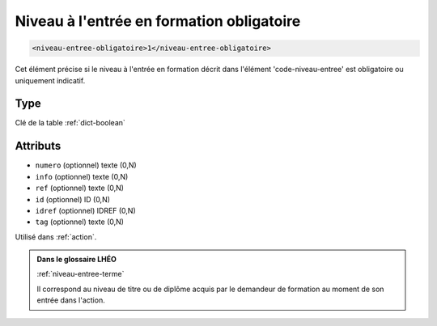 .. _niveau-entree-obligatoire:

Niveau à l'entrée en formation obligatoire
++++++++++++++++++++++++++++++++++++++++++

.. code-block:: xml

  <niveau-entree-obligatoire>1</niveau-entree-obligatoire>


Cet élément précise si le niveau à l'entrée en formation décrit dans l'élément 'code-niveau-entree' est obligatoire ou uniquement indicatif.

Type
""""

Clé de la table :ref:`dict-boolean`


Attributs
"""""""""

- ``numero`` (optionnel) texte (0,N)
- ``info`` (optionnel) texte (0,N)
- ``ref`` (optionnel) texte (0,N)
- ``id`` (optionnel) ID (0,N)
- ``idref`` (optionnel) IDREF (0,N)
- ``tag`` (optionnel) texte (0,N)

Utilisé dans :ref:`action`.

.. admonition:: Dans le glossaire LHÉO

   :ref:`niveau-entree-terme`


   Il correspond au niveau de titre ou de diplôme acquis par le demandeur de formation au moment de son entrée dans l'action. 


